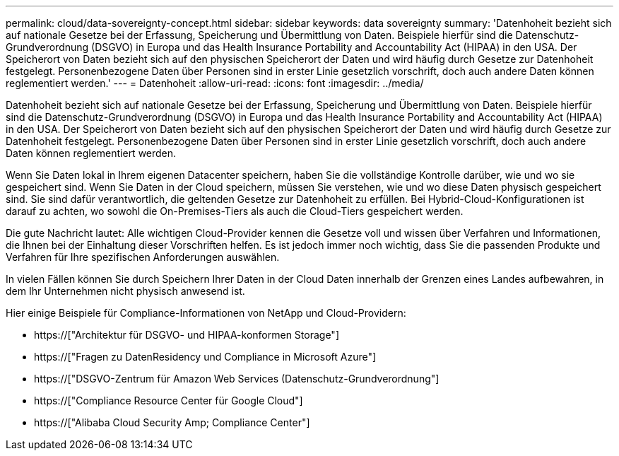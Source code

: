 ---
permalink: cloud/data-sovereignty-concept.html 
sidebar: sidebar 
keywords: data sovereignty 
summary: 'Datenhoheit bezieht sich auf nationale Gesetze bei der Erfassung, Speicherung und Übermittlung von Daten. Beispiele hierfür sind die Datenschutz-Grundverordnung (DSGVO) in Europa und das Health Insurance Portability and Accountability Act (HIPAA) in den USA. Der Speicherort von Daten bezieht sich auf den physischen Speicherort der Daten und wird häufig durch Gesetze zur Datenhoheit festgelegt. Personenbezogene Daten über Personen sind in erster Linie gesetzlich vorschrift, doch auch andere Daten können reglementiert werden.' 
---
= Datenhoheit
:allow-uri-read: 
:icons: font
:imagesdir: ../media/


[role="lead"]
Datenhoheit bezieht sich auf nationale Gesetze bei der Erfassung, Speicherung und Übermittlung von Daten. Beispiele hierfür sind die Datenschutz-Grundverordnung (DSGVO) in Europa und das Health Insurance Portability and Accountability Act (HIPAA) in den USA. Der Speicherort von Daten bezieht sich auf den physischen Speicherort der Daten und wird häufig durch Gesetze zur Datenhoheit festgelegt. Personenbezogene Daten über Personen sind in erster Linie gesetzlich vorschrift, doch auch andere Daten können reglementiert werden.

Wenn Sie Daten lokal in Ihrem eigenen Datacenter speichern, haben Sie die vollständige Kontrolle darüber, wie und wo sie gespeichert sind. Wenn Sie Daten in der Cloud speichern, müssen Sie verstehen, wie und wo diese Daten physisch gespeichert sind. Sie sind dafür verantwortlich, die geltenden Gesetze zur Datenhoheit zu erfüllen. Bei Hybrid-Cloud-Konfigurationen ist darauf zu achten, wo sowohl die On-Premises-Tiers als auch die Cloud-Tiers gespeichert werden.

Die gute Nachricht lautet: Alle wichtigen Cloud-Provider kennen die Gesetze voll und wissen über Verfahren und Informationen, die Ihnen bei der Einhaltung dieser Vorschriften helfen. Es ist jedoch immer noch wichtig, dass Sie die passenden Produkte und Verfahren für Ihre spezifischen Anforderungen auswählen.

In vielen Fällen können Sie durch Speichern Ihrer Daten in der Cloud Daten innerhalb der Grenzen eines Landes aufbewahren, in dem Ihr Unternehmen nicht physisch anwesend ist.

Hier einige Beispiele für Compliance-Informationen von NetApp und Cloud-Providern:

* https://["Architektur für DSGVO- und HIPAA-konformen Storage"]
* https://["Fragen zu DatenResidency und Compliance in Microsoft Azure"]
* https://["DSGVO-Zentrum für Amazon Web Services (Datenschutz-Grundverordnung"]
* https://["Compliance Resource Center für Google Cloud"]
* https://["Alibaba Cloud Security  Amp; Compliance Center"]

